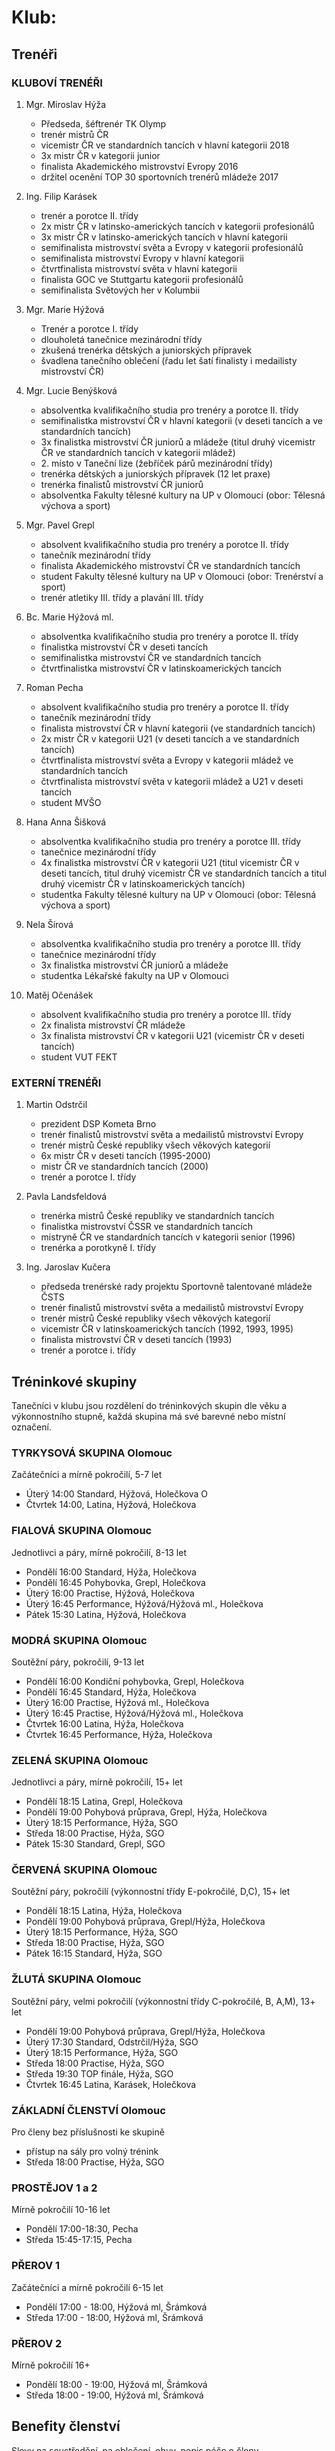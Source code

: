 * Klub:
** Trenéři
*** KLUBOVÍ TRENÉŘI
**** Mgr. Miroslav Hýža
- Předseda, šéftrenér TK Olymp
- trenér mistrů ČR
- vicemistr ČR ve standardních tancích v hlavní kategorii 2018
- 3x mistr ČR v kategorii junior
- finalista Akademického mistrovství Evropy 2016
- držitel ocenění TOP 30 sportovních trenérů mládeže 2017

**** Ing. Filip Karásek
- trenér a porotce II. třídy
- 2x mistr ČR v latinsko-amerických tancích v kategorii profesionálů
- 3x mistr ČR v latinsko-amerických tancích v hlavní kategorii
- semifinalista mistrovství světa a Evropy v kategorii profesionálů
- semifinalista mistrovství Evropy v hlavní kategorii
- čtvrtfinalista mistrovství světa v hlavní kategorii
- finalista GOC ve Stuttgartu kategorii profesionálů
- semifinalista Světových her v Kolumbii

**** Mgr. Marie Hýžová
- Trenér a porotce I. třídy
- dlouholetá tanečnice mezinárodní třídy
- zkušená trenérka dětských a juniorských přípravek
- švadlena tanečního oblečení (řadu let šatí finalisty i medailisty mistrovství ČR)

**** Mgr. Lucie Benýšková
- absolventka kvalifikačního studia pro trenéry a porotce II. třídy
- semifinalistka mistrovství ČR v hlavní kategorii (v deseti tancích a ve standardních tancích)
- 3x finalistka mistrovství ČR juniorů a mládeže (titul druhý vicemistr ČR ve standardních tancích v kategorii mládež)
- 2. místo v Taneční lize (žebříček párů mezinárodní třídy)
- trenérka dětských a juniorských přípravek (12 let praxe)
- trenérka finalistů mistrovství ČR juniorů
- absolventka Fakulty tělesné kultury na UP v Olomouci (obor: Tělesná výchova a sport)

**** Mgr. Pavel Grepl
- absolvent kvalifikačního studia pro trenéry a porotce II. třídy
- tanečník mezinárodní třídy
- finalista Akademického mistrovství ČR ve standardních tancích
- student Fakulty tělesné kultury na UP v Olomouci (obor: Trenérství a sport)
- trenér atletiky III. třídy a plavání III. třídy

**** Bc. Marie Hýžová ml.
- absolventka kvalifikačního studia pro trenéry a porotce II. třídy
- finalistka mistrovství ČR v deseti tancích
- semifinalistka mistrovství ČR ve standardních tancích
- čtvrtfinalistka mistrovství ČR v latinskoamerických tancích

**** Roman Pecha
- absolvent kvalifikačního studia pro trenéry a porotce II. třídy
- tanečník mezinárodní třídy
- finalista mistrovství ČR v hlavní kategorii (ve standardních tancích)
- 2x mistr ČR v kategorii U21 (v deseti tancích a ve standardních tancích)
- čtvrtfinalista mistrovství světa a Evropy v kategorii mládež ve standardních tancích
- čtvrtfinalista mistrovství světa v kategorii mládež a U21 v deseti tancích
- student MVŠO

**** Hana Anna Šišková
- absolventka kvalifikačního studia pro trenéry a porotce III. třídy
- tanečnice mezinárodní třídy
- 4x finalistka mistrovství ČR v kategorii U21 (titul vicemistr ČR v deseti tancích, titul druhý vicemistr ČR ve standardních tancích a titul druhý vicemistr ČR v latinskoamerických tancích)
- studentka Fakulty tělesné kultury na UP v Olomouci (obor: Tělesná výchova a sport)

**** Nela Šírová
- absolventka kvalifikačního studia pro trenéry a porotce III. třídy
- tanečnice mezinárodní třídy
- 3x finalistka mistrovství ČR juniorů a mládeže
- studentka Lékařské fakulty na UP v Olomouci

**** Matěj Očenášek
- absolvent kvalifikačního studia pro trenéry a porotce III. třídy
- 2x finalista mistrovství ČR mládeže
- 3x finalista mistrovství ČR v kategorii U21 (vicemistr ČR v deseti tancích)
- student VUT FEKT

*** EXTERNÍ TRENÉŘI
**** Martin Odstrčil
- prezident DSP Kometa Brno
- trenér finalistů mistrovství světa a medailistů mistrovství Evropy
- trenér mistrů České republiky všech věkových kategorií
- 6x mistr ČR v deseti tancích (1995-2000)
- mistr ČR ve standardních tancích (2000)
- trenér a porotce I. třídy

**** Pavla Landsfeldová
- trenérka mistrů České republiky ve standardních tancích
- finalistka mistrovství ČSSR ve standardních tancích
- mistryně ČR ve standardních tancích v kategorii senior (1996)
- trenérka a porotkyně I. třídy

**** Ing. Jaroslav Kučera
- předseda trenérské rady projektu Sportovně talentované mládeže ČSTS
- trenér finalistů mistrovství světa a medailistů mistrovství Evropy
- trenér mistrů České republiky všech věkových kategorií
- vicemistr ČR v latinskoamerických tancích (1992, 1993, 1995)
- finalista mistrovství ČR v deseti tancích (1993)
- trenér a porotce i. třídy

** Tréninkové skupiny
Tanečníci v klubu jsou rozdělení do tréninkových skupin dle věku a výkonnostního
stupně, každá skupina má své barevné nebo místní označení.

*** TYRKYSOVÁ SKUPINA Olomouc
Začátečníci a mírně pokročilí, 5-7 let

- Úterý 14:00 Standard, Hýžová, Holečkova O
- Čtvrtek 14:00, Latina, Hýžová, Holečkova

*** FIALOVÁ SKUPINA Olomouc
Jednotlivci a páry, mírně pokročilí, 8-13 let

- Pondělí 16:00 Standard, Hýža, Holečkova
- Pondělí 16:45 Pohybovka, Grepl, Holečkova
- Úterý 16:00 Practise, Hýžová, Holečkova
- Úterý 16:45 Performance, Hýžová/Hýžová ml., Holečkova
- Pátek 15:30 Latina, Hýžová, Holečkova

*** MODRÁ SKUPINA Olomouc
Soutěžní páry, pokročilí, 9-13 let

- Pondělí 16:00 Kondiční pohybovka, Grepl, Holečkova
- Pondělí 16:45 Standard, Hýža, Holečkova
- Úterý 16:00 Practise, Hýžová ml., Holečkova
- Úterý 16:45 Practise, Hýžová/Hýžová ml., Holečkova
- Čtvrtek 16:00 Latina, Hýža, Holečkova
- Čtvrtek 16:45 Performance, Hýža, Holečkova

*** ZELENÁ SKUPINA Olomouc
Jednotlivci a páry, mírně pokročilí, 15+ let

- Pondělí 18:15 Latina, Grepl, Holečkova
- Pondělí 19:00 Pohybová průprava, Grepl, Hýža, Holečkova
- Úterý 18:15 Performance, Hýža, SGO
- Středa 18:00 Practise, Hýža, SGO
- Pátek 15:30 Standard, Grepl, SGO

*** ČERVENÁ SKUPINA Olomouc
Soutěžní páry, ​pokročilí (výkonnostní třídy E-pokročilé, D,C), 15+ let

- Pondělí 18:15 Latina, Hýža, Holečkova
- Pondělí 19:00 Pohybová průprava, Grepl/Hýža, Holečkova
- Úterý 18:15 Performance, Hýža, SGO
- Středa 18:00 Practise, Hýža, SGO
- Pátek 16:15 Standard, Hýža, SGO

*** ŽLUTÁ SKUPINA Olomouc
Soutěžní páry, velmi pokročilí (výkonnostní třídy C-pokročilé, B, A,M), 13+ let

- Pondělí 19:00 Pohybová průprava, Grepl/Hýža, Holečkova
- Úterý 17:30 Standard, Odstrčil/Hýža, SGO
- Úterý 18:15 Performance, Hýža, SGO
- Středa 18:00 Practise, Hýža, SGO
- Středa 19:30 TOP finále, Hýža, SGO
- Čtvrtek 16:45 Latina, Karásek, Holečkova

*** ZÁKLADNÍ ČLENSTVÍ Olomouc
Pro členy bez příslušnosti ke skupině

- přístup na sály pro volný trénink
- Středa 18:00 Practise, Hýža, SGO

*** PROSTĚJOV 1 a 2
Mírně pokročilí 10-16 let

- Pondělí 17:00-18:30, Pecha
- Středa 15:45-17:15, Pecha

*** PŘEROV 1
Začátečníci a mírně pokročilí 6-15 let

- Pondělí 17:00 - 18:00, Hýžová ml, Šrámková
- Středa 17:00 - 18:00, Hýžová ml, Šrámková

*** PŘEROV 2
Mírně pokročilí 16+

- Pondělí 18:00 - 19:00, Hýžová ml, Šrámková
- Středa 18:00 - 19:00, Hýžová ml, Šrámková

** Benefity členství
Slevy na soustředění, na oblečení, obuv, popis péče o členy

- Sehraný tým pravidelně školených trenérů
- Pravidelně zvaní nejlepší trenéři v České republice
- Sportovní centrum mládeže - jediné v Olomouckém kraji v tanečním sportu
- Moderní metody sportovního tréninku (spolupráce s Fakultou tělesné kultury)
- Pravidelná tréninková soustředění - jednodenní, vícedenní, výjezdní

- Finanční podpora začátečníků - Olympteam Campy (poloviční ceny oproti skutečým nákladům)
- Finanční podpora vrcholových sportovců - příprava na vrcholné akce
- Administrativní zajištění dokumentace pro podávání individuálních dotací reprezentantům
- Workshopy s tématikou soutěžní image (česání, líčení, oblečení)
- Workshopy speciální přípravy (životospráva, mentální trénink, sportovní trénink)

- Teambuildingové aktivity tmelící kolektiv
- Možnost tréninků po boku nejlepších sportovních tanečníků ČR
- Spolupráce s mistry světa z Itálie
- Kolekce společného klubového oblečení (reprezentační soupravy, trička, mikiny)
- Online rezervační systém individuálních hodin

** Galerie mistrů
Foto – poháry (FOTKY – prolnout po  vteřinách) + popisek (fotka na banner)

** "Chci tančit"
Máte zájem o taneční sport? Potom jste na dobré adrese. Pokud jste se stále
nerozhodli, můžete se k nám přijít podívat na trénink, zjistit v jakém prostředí
a atmosféře trénujeme,

Pokud se k nám přidáte, čeká Vás milý a ambiciózní trenérský tým a velká spousta
dřiny, radosti a zážitků. A pokud jste pilní, pracovití a odhodlaní, jsme to
právě my - Olympteam - s kým můžete v tomto sportu dosáhnout až na vrchol.

Kdy a kam přijít Vám sdělí náš pracovník, který odpoví na vyplnění tohoto
formuláře.

Jméno a příjmení, věk, Taneční dovednost (rolovací seznam - začátečník, mírně
pokročilý, pokročilý). Kontaktní email, Poznámka

* Nabízíme
** Tréninkové programy
Řadu let vyvíjíme a zdokonalujeme tréninkový systém vrcholových sportovců od
dětských přípravek po členství ve Sportovním centru mládeže. Klademe důraz na
zdravý způsob tréninku i životního stylu. Vyhýbáme se rané specializaci a
výsledkovému zaměření v dětském věku. Naopak je pro nás důležitý všeobecný
sportovní rozvoj dětí - laicky řečeno: v dětském věku více sportujeme,
posilujeme a hrajeme si a méně tančíme. S přibývajícím věkem zvyšujeme taneční
specializaci, páry mají možnost spolupracovat se špičkovými trenéry z ČR i
zahraničí.

*** Přípravka tanečního sportu
Přípravky tanečního sportu probíhají v Olomouci, Prostějově a Přerově, potom
dále v projektu Olymp Dance. Jsou zaměřené na seznámení se s tanečním sportem,
rozpoznávání rytmu a všeobecnou sportovní průpravu s prvky atletiky a
gymnastiky. Do přípravek se mohou zájemci hlásit v pravidelných náborech nebo v
průběhu celého roku. Vstupní věk se pohybuje mezi 5-10 lety. Časová dotace 2-3
vyučovací hodiny týdně.

*** Základy tanečního sportu
Základy tanečního sportu jsou cílenou přípravou na soutěže Českého svazu
tanečního sportu základních výkonnostních tříd. Jedná se o tréninkový program
standardních a latinskoamerických tanců s kondiční a pohybovou průpravou,
upraveným pro věkové skupiny 12-15 let a 16 a více let. Časová dotace 6
vyučovacích hodin týdně + 2 individuální hodiny týdně.

*** Výkonnostní úroveň tanečního sportu
Tréninková činnost oproti předchozím stupňům je více specializovaná. Tento
program využívají pokročilí tanečníci, kteří se pravidelně účastní soutěží
Českého svazu tanečního sportu. Program není omezený věkem, ale pokročilou
výkonnostní třídou. Program je doprovázen pravidelnými soustředěními. Časová
dotace je 6 hodin týdně + vlastní trénink + 2-4 individuální hodiny týdně.

*** Sportovní centrum mládeže a vrcholový sport
Tohoto programu se účastni členové národního reprezentačního týmu a
aspiranti. Označení Sportovní centrum mládeže obdržel klub na základě programu
MŠMT, protože opakovaně splňuje vysokou kvalitu výchovy sportovců. Tréninkový
program složený z kondiční, taneční a speciální přípravy. Několikrát měsíčně
zajišťujeme tréninky s nejlepšími trenéry v ČR (Martin Odstrčil a Jaroslav
Kučera), kvartálně probíhají kondiční měření s následnou analýzou pro tréninkový
proces. Program je spolufinancován z dotačních titulů MŠMT, ČSTS, Olomouckého
kraje a města Olomouce.

** Školní taneční kroužky
- statický popis plus odkaz na www.olympdance.cz)
- https://www.youtube.com/watch?v=VltRLZkGXWg
- + Prostějov, Přerov
- odkaz na www.OlympDance.cz

Taneční kroužky OlympDance

Od roku 2018 probíhají kroužky s různorodou taneční tématikou přímo na školách v
Olomouci a okolí. V současnosti mohou děti základního školního věku navštěvovat
kroužky na deseti školách pod vedením Martina Matýska a lektorů TK Olymp. Děti
tak za svým kroužkem nemusí nikam dojíždět a mají ho přímo na své škole. Každé
pololetí je navíc celý projekt kroužků zakončen soutěží jednotlivých škol
Akademie OlympDance.

Více informací najdete na www.olympdance.cz.

Kontakt:
Martin Matýsek
tel: 774 090 200
email: info@olympdance.cz

** Taneční vystoupení na akcích, poptávkový formulář
Pořádáte ples, narozeninovou oslavu, svatbu nebo zábavu a hledáte vhodný článek
do Vašeho programu? Nabízíme vystoupení sportovních tanečníků standardních a
latinskoamerických tanců.

V rámci našich vystoupení nabízíme ukázky standardních a latinskoamerických
tanců v jejich soutěžním provedení. Portfolio našich tanečních párů čítá páry
všech výkonnostních tříd od nejnižší E po mezinárodní třídu M. Naši nejlepší
tanečních jsou mistři či vicemistři České republiky a čtvrtfinalisté mistrovství
světa. Oblíbená jsou rovněž vystoupení dětských tanečníků. V případě potřeby
jsme schopní připravit vystoupení na míru - showdance na speciálně připravenou
hudbu do tematicky laděné akce (v minulosti např. Queen, Velký Gatsby, James
Bond, atp.

PROSTOR PRO PROMO VIDEO

Skupiny tanců:
- Standardní tance: Waltz, Tango, Valčík, Slowfox, Quickstep
- Latinskoamerické tance: Samba, Chacha, Rumba, Paso-Doble, Jive
- Dětské tance: Waltz, Quickstep, Chacha, Jive, Polka)

Nabízíme vystoupení našich tanečních párů, které zaujmou pobaví Vaše hosty na
plesech, oslavách, galavečerech, vesnických zábavách nebo jiných akcích.

V rámci našich vystoupení nabízíme ukázky standardních (Waltz, Tango, Valšík,
Slowfox, Quickstep) a latinskoamerických tanců (Samba, Chacha, Rumba, Paso
Doble, Jive) v jejich soutěžních provedení. Portfolio našich tanečních párů čítá
páry všech výkonnostních tříd od nejnižší D po mezinárodní třídu M od děti po
dospělé či seniorské páry. Naši nejlepší tanečních jsou mistři či vicemistři
České republiky nebo čtvrtfinalisté mistrovství Evropy a světa.

Nejčastější forma vystoupení jsou dva vstupy (dvě skupiny tanců - standardní a
latinskoamerická). Naše páry jsou vedeny k profesionálnímu přístupu k akcím.

Veškerý výdělek z vystoupení putuje do vylepšení tréninkové činnosti párů.

*** Poptávkový formulář
Pro zaslání cenové nabídky vyplňte poptávkový formulář:

Kontaktní osoba (jméno a příjmení, email, telefon)
Specifikace poptávky

*** Ceník
Vystoupení páru dané výkonnostní třídy za jednu skupinu tanců:

D 1000 Kč
C 2000 Kč
B 3000 Kč
A 4000 Kč
M 5000 Kč

Vystoupení 2-4 dětských párů 2000-4000 Kč.

V případě konání vystoupení mimo město Olomouc je účtováno cestovné v ceně 5 Kč/km.

* Galerie - foto, video
* Akce
Fotka+titulek+podtitulek+více zde

Po kliknutí na více zde se rozbalí podrobnější informace s přihlašovacím formulářem:

Kromě textu navíc počet přihlášených/volných míst (jako to máme v akcích uvnitř)

Formulář (musí reagovat na to, zda se jedná o přihlášeného uživatele)
- pro přihlášené: tlačítko přihlásit, možnost podívat se na počet přihlášených
- pro nepřihlášené=nečleny: Jméno a příjmení, Rok narození, Telefon, Email, Poznámka

** soutěže
** soustředění s jednoduchým přihlašovacím systémem
** plesy a akce s možnosti rezervace vstupenek

* Kontakt
** fakturační údaje
** kontakty na jednotlivé činovníky, sekretáře, vedoucí poboček
